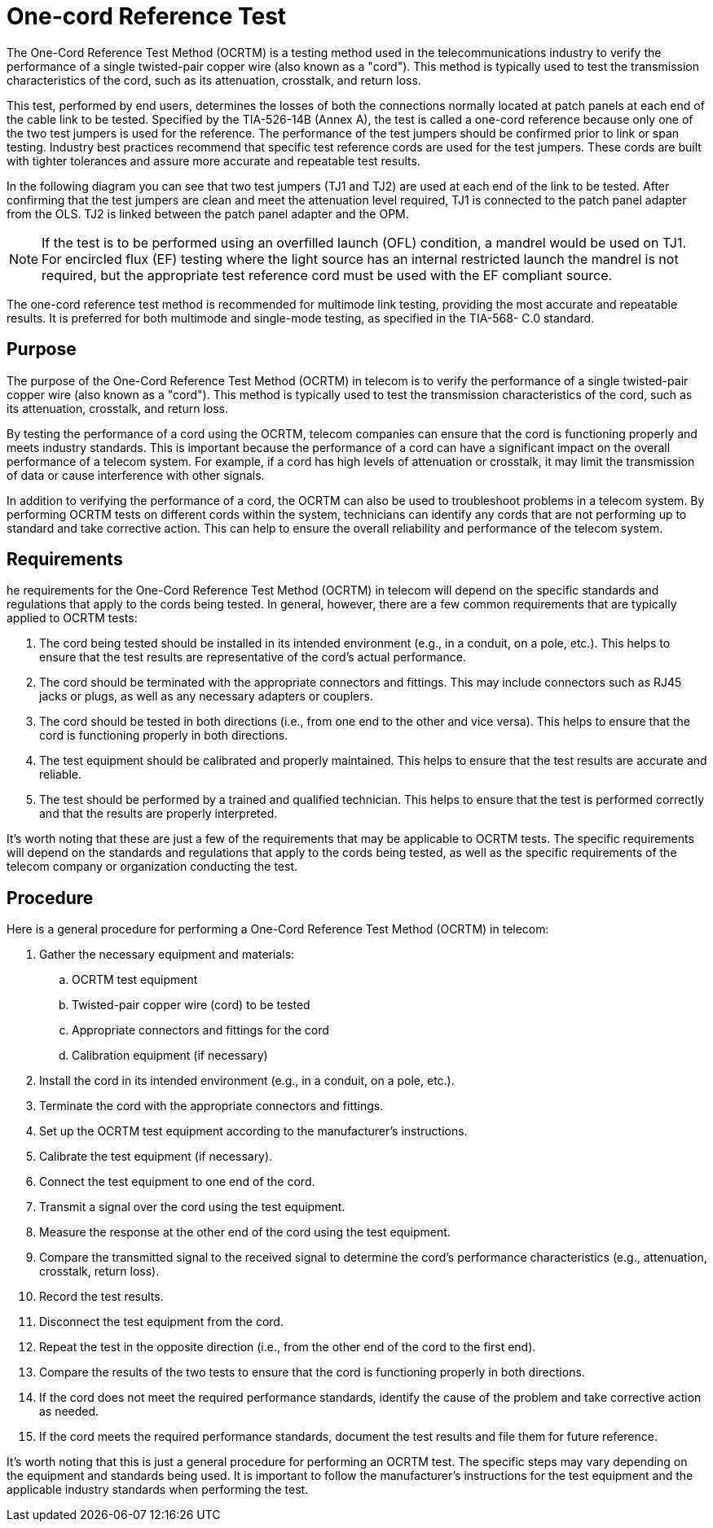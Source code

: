 = One-cord Reference Test

The One-Cord Reference Test Method (OCRTM) is a testing method used in the telecommunications industry to verify the performance of a single twisted-pair copper wire (also known as a "cord"). This method is typically used to test the transmission characteristics of the cord, such as its attenuation, crosstalk, and return loss.

This test, performed by end users, determines the losses of both the connections normally located at patch
panels at each end of the cable link to be tested. Specified by the TIA-526-14B (Annex A), the test is called a
one-cord reference because only one of the two test jumpers is used for the reference. The performance of the
test jumpers should be confirmed prior to link or span testing. Industry best practices recommend that specific
test reference cords are used for the test jumpers. These cords are built with tighter tolerances and assure
more accurate and repeatable test results.


In the following diagram you can see that two test jumpers (TJ1 and TJ2) are used at each end of the link to be
tested. After confirming that the test jumpers are clean and meet the attenuation level required, TJ1 is
connected to the patch panel adapter from the OLS. TJ2 is linked between the patch panel adapter and the
OPM.

[NOTE]
If the test is to be performed using an overfilled launch (OFL) condition, a mandrel would be
used on TJ1. For encircled flux (EF) testing where the light source has an internal restricted
launch the mandrel is not required, but the appropriate test reference cord must be used with
the EF compliant source.

The one-cord reference test method is recommended for multimode link testing, providing the most accurate
and repeatable results. It is preferred for both multimode and single-mode testing, as specified in the TIA-568-
C.0 standard.

== Purpose

The purpose of the One-Cord Reference Test Method (OCRTM) in telecom is to verify the performance of a single twisted-pair copper wire (also known as a "cord"). This method is typically used to test the transmission characteristics of the cord, such as its attenuation, crosstalk, and return loss.

By testing the performance of a cord using the OCRTM, telecom companies can ensure that the cord is functioning properly and meets industry standards. This is important because the performance of a cord can have a significant impact on the overall performance of a telecom system. For example, if a cord has high levels of attenuation or crosstalk, it may limit the transmission of data or cause interference with other signals.

In addition to verifying the performance of a cord, the OCRTM can also be used to troubleshoot problems in a telecom system. By performing OCRTM tests on different cords within the system, technicians can identify any cords that are not performing up to standard and take corrective action. This can help to ensure the overall reliability and performance of the telecom system.

== Requirements

he requirements for the One-Cord Reference Test Method (OCRTM) in telecom will depend on the specific standards and regulations that apply to the cords being tested. In general, however, there are a few common requirements that are typically applied to OCRTM tests:

. The cord being tested should be installed in its intended environment (e.g., in a conduit, on a pole, etc.). This helps to ensure that the test results are representative of the cord's actual performance.

. The cord should be terminated with the appropriate connectors and fittings. This may include connectors such as RJ45 jacks or plugs, as well as any necessary adapters or couplers.

. The cord should be tested in both directions (i.e., from one end to the other and vice versa). This helps to ensure that the cord is functioning properly in both directions.

. The test equipment should be calibrated and properly maintained. This helps to ensure that the test results are accurate and reliable.

. The test should be performed by a trained and qualified technician. This helps to ensure that the test is performed correctly and that the results are properly interpreted.

It's worth noting that these are just a few of the requirements that may be applicable to OCRTM tests. The specific requirements will depend on the standards and regulations that apply to the cords being tested, as well as the specific requirements of the telecom company or organization conducting the test.

== Procedure

Here is a general procedure for performing a One-Cord Reference Test Method (OCRTM) in telecom:

. Gather the necessary equipment and materials:
.. OCRTM test equipment
.. Twisted-pair copper wire (cord) to be tested
.. Appropriate connectors and fittings for the cord
.. Calibration equipment (if necessary)
. Install the cord in its intended environment (e.g., in a conduit, on a pole, etc.).

. Terminate the cord with the appropriate connectors and fittings.

. Set up the OCRTM test equipment according to the manufacturer's instructions.

. Calibrate the test equipment (if necessary).

. Connect the test equipment to one end of the cord.

. Transmit a signal over the cord using the test equipment.

. Measure the response at the other end of the cord using the test equipment.

. Compare the transmitted signal to the received signal to determine the cord's performance characteristics (e.g., attenuation, crosstalk, return loss).

. Record the test results.

. Disconnect the test equipment from the cord.

. Repeat the test in the opposite direction (i.e., from the other end of the cord to the first end).

. Compare the results of the two tests to ensure that the cord is functioning properly in both directions.

. If the cord does not meet the required performance standards, identify the cause of the problem and take corrective action as needed.

. If the cord meets the required performance standards, document the test results and file them for future reference.

It's worth noting that this is just a general procedure for performing an OCRTM test. The specific steps may vary depending on the equipment and standards being used. It is important to follow the manufacturer's instructions for the test equipment and the applicable industry standards when performing the test.